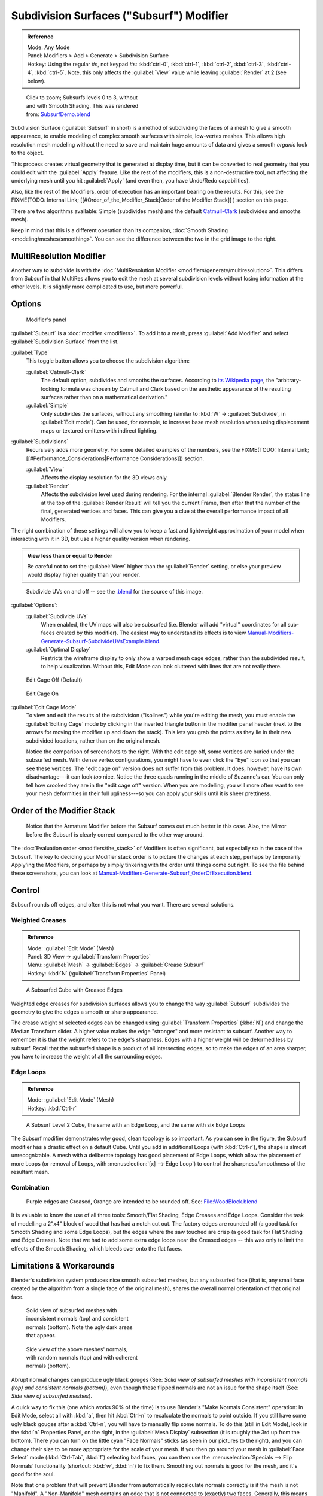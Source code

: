 
..    TODO/Review: {{review|im=some need update}} .

Subdivision Surfaces ("Subsurf") Modifier
=========================================

.. admonition:: Reference
   :class: refbox

   | Mode:     Any Mode
   | Panel:    Modifiers > Add > Generate > Subdivision Surface
   | Hotkey:   Using the regular #s, not keypad #s: :kbd:`ctrl-0`,  :kbd:`ctrl-1`,  :kbd:`ctrl-2`,  :kbd:`ctrl-3`,  :kbd:`ctrl-4`,   :kbd:`ctrl-5`. Note, this only affects the :guilabel:`View` value while leaving :guilabel:`Render` at 2 (see below).


.. figure:: /images/SubsurfSmoothingDemoGrid-HiRes.jpg
   :width: 300px
   :figwidth: 300px

   Click to zoom; Subsurfs levels 0 to 3, without and with Smooth Shading. This was rendered from: `SubsurfDemo.blend <http://wiki.blender.org/index.php/Media:SubsurfDemo.blend>`__


Subdivision Surface (:guilabel:`Subsurf` in short)
is a method of subdividing the faces of a mesh to give a smooth appearance,
to enable modeling of complex smooth surfaces with simple, low-vertex meshes. This allows high
resolution mesh modeling without the need to save and maintain huge amounts of data and gives
a smooth *organic* look to the object.

This process creates virtual geometry that is generated at display time, but it can be
converted to real geometry that you could edit with the :guilabel:`Apply` feature.
Like the rest of the modifiers, this is a non-destructive tool,
not affecting the underlying mesh until you hit :guilabel:`Apply` (and even then,
you have Undo/Redo capabilities).

Also, like the rest of the Modifiers, order of execution has an important bearing on the results. For this, see the
FIXME(TODO: Internal Link;
[[#Order_of_the_Modifier_Stack|Order of the Modifier Stack]]
) section on this page.

There are two algorithms available: Simple
(subdivides  mesh) and the default `Catmull-Clark <http://en.wikipedia.org/wiki/Catmull%E2%80%93Clark_subdivision_surface>`__ (subdivides and
smooths mesh).

Keep in mind that this is a different operation than its companion, :doc:`Smooth Shading <modeling/meshes/smoothing>`. You can see the difference between the two in the grid image to the right.


MultiResolution Modifier
------------------------

Another way to subdivide is with the :doc:`MultiResolution Modifier <modifiers/generate/multiresolution>`. This differs from Subsurf in that MultiRes allows you to edit the mesh at several subdivision levels without losing information at the other levels. It is slightly more complicated to use, but more powerful.


Options
-------

.. figure:: /images/25-Manual-Modifiers-Subsurf.jpg

   Modifier's panel


:guilabel:`Subsurf` is a :doc:`modifier <modifiers>`. To add it to a mesh, press :guilabel:`Add Modifier` and select :guilabel:`Subdivision Surface` from the list.

:guilabel:`Type`
   This toggle button allows you to choose the subdivision algorithm:

   :guilabel:`Catmull-Clark`
      The default option, subdivides and smooths the surfaces. According to `its Wikipedia page <http://en.wikipedia.org/wiki/Catmull%E2%80%93Clark_subdivision_surface>`__, the "arbitrary-looking formula was chosen by Catmull and Clark based on the aesthetic appearance of the resulting surfaces rather than on a mathematical derivation."
   :guilabel:`Simple`
      Only subdivides the surfaces, without any smoothing (similar to :kbd:`W` → :guilabel:`Subdivide`, in :guilabel:`Edit mode`).  Can be used, for example, to increase base mesh resolution when using displacement maps or textured emitters with indirect lighting.

:guilabel:`Subdivisions`
   Recursively adds more geometry. For some detailed examples of the numbers, see the
   FIXME(TODO: Internal Link; [[#Performance_Considerations|Performance Considerations]]) section.

   :guilabel:`View`
      Affects the display resolution for the 3D views only.
   :guilabel:`Render`
      Affects the subdivision level used during rendering. For the internal :guilabel:`Blender Render`, the status line at the top of the :guilabel:`Render Result` will tell you the current Frame, then after that the number of the final, generated vertices and faces. This can give you a clue at the overall performance impact of all Modifiers.

The right combination of these settings will allow you to keep a fast and lightweight
approximation of your model when interacting with it in 3D,
but use a higher quality version when rendering.


.. admonition:: View less than or equal to Render
   :class: nicetip

   Be careful not to set the :guilabel:`View` higher than the :guilabel:`Render` setting, or else your preview would display higher quality than your render.


.. figure:: /images/Manual-Modifiers-Generate-Subsurf-SubdivideUVs.jpg

   Subdivide UVs on and off -- see the `.blend <http://wiki.blender.org/index.php/Media:Manual-Modifiers-Generate-Subsurf-SubdivideUVsExample.blend>`__ for the source of this image.


:guilabel:`Options`:
   :guilabel:`Subdivide UVs`
      When enabled, the UV maps will also be subsurfed (i.e. Blender will add "virtual" coordinates for all sub-faces created by this modifier). The easiest way to understand its effects is to view `Manual-Modifiers-Generate-Subsurf-SubdivideUVsExample.blend <http://wiki.blender.org/index.php/Media:Manual-Modifiers-Generate-Subsurf-SubdivideUVsExample.blend>`__.
   :guilabel:`Optimal Display`
      Restricts the wireframe display to only show a warped mesh cage edges, rather than the subdivided result, to help visualization. Without this, Edit Mode can look cluttered with lines that are not really there.


.. figure:: /images/SubsurfEditCageOff.jpg
   :width: 250px
   :figwidth: 250px

   Edit Cage Off (Default)


.. figure:: /images/SubsurfEditCageOn.jpg
   :width: 250px
   :figwidth: 250px

   Edit Cage On


:guilabel:`Edit Cage Mode`
   To view and edit the results of the subdivision ("isolines") while you're editing the mesh, you must enable the :guilabel:`Editing Cage` mode by clicking in the inverted triangle button in the modifier panel header (next to the arrows for moving the modifier up and down the stack). This lets you grab the points as they lie in their new subdivided locations, rather than on the original mesh.

   Notice the comparison of screenshots to the right. With the edit cage off,
   some vertices are buried under the subsurfed mesh. With dense vertex configurations,
   you might have to even click the "Eye" icon so that you can see these vertices.
   The "edit cage on" version does not suffer from this problem. It does, however,
   have its own disadvantage---it can look *too* nice. Notice the three quads running in the middle of Suzanne's ear.
   You can only tell how crooked they are in the "edit cage off" version. When you are modelling, you will more often
   want to see your mesh deformities in their full ugliness---so you can apply your skills until it is sheer
   prettiness.



Order of the Modifier Stack
---------------------------

.. figure:: /images/Manual-Modifiers-Generate-Subsurf_OrderOfExecution.jpg

   Notice that the Armature Modifier before the Subsurf comes out much better in this case. Also, the Mirror before the Subsurf is clearly correct compared to the other way around.


The :doc:`Evaluation order <modifiers/the_stack>` of Modifiers is often significant, but especially so in the case of the Subsurf. The key to deciding your Modifier stack order is to picture the changes at each step, perhaps by temporarily Apply'ing the Modifiers, or perhaps by simply tinkering with the order until things come out right. To see the file behind these screenshots, you can look at `Manual-Modifiers-Generate-Subsurf_OrderOfExecution.blend <http://wiki.blender.org/index.php/Media:Manual-Modifiers-Generate-Subsurf_OrderOfExecution.blend>`__.


Control
-------

Subsurf rounds off edges, and often this is not what you want. There are several solutions.


Weighted Creases
~~~~~~~~~~~~~~~~

.. admonition:: Reference
   :class: refbox

   | Mode:     :guilabel:`Edit Mode` (Mesh)
   | Panel:    3D View → :guilabel:`Transform Properties`
   | Menu:     :guilabel:`Mesh` → :guilabel:`Edges` → :guilabel:`Crease Subsurf`
   | Hotkey:   :kbd:`N` (:guilabel:`Transform Properties` Panel)


.. figure:: /images/SubsurfWithCrease.jpg

   A Subsurfed Cube with Creased Edges


Weighted edge creases for subdivision surfaces allows you to change the way
:guilabel:`Subsurf` subdivides the geometry to give the edges a smooth or sharp appearance.


The crease weight of selected edges can be changed using :guilabel:`Transform Properties`
(:kbd:`N`) and change the Median Transform slider.
A higher value makes the edge "stronger" and more resistant to subsurf.
Another way to remember it is that the weight refers to the edge's sharpness.
Edges with a higher weight will be deformed less by subsurf.
Recall that the subsurfed shape is a product of all intersecting edges,
so to make the edges of an area sharper,
you have to increase the weight of all the surrounding edges.


Edge Loops
~~~~~~~~~~

.. admonition:: Reference
   :class: refbox

   | Mode:     :guilabel:`Edit Mode` (Mesh)
   | Hotkey:   :kbd:`Ctrl-r`


.. figure:: /images/CubeWithEdgeLoops.jpg

   A Subsurf Level 2 Cube, the same with an Edge Loop, and the same with six Edge Loops


The Subsurf modifier demonstrates why good, clean topology is so important.
As you can see in the figure, the Subsurf modifier has a drastic effect on a default Cube.
Until you add in additional Loops (with :kbd:`Ctrl-r`),
the shape is almost unrecognizable.
A mesh with a deliberate topology has good placement of Edge Loops,
which allow the placement of more Loops (or removal of Loops,
with :menuselection:`[x] --> Edge Loop`)
to control the sharpness/smoothness of the resultant mesh.


Combination
~~~~~~~~~~~

.. figure:: /images/Subsurf2x4.jpg

   Purple edges are Creased, Orange are intended to be rounded off. See: `File:WoodBlock.blend <http://wiki.blender.org/index.php/File:WoodBlock.blend>`__


It is valuable to know the use of all three tools: Smooth/Flat Shading,
Edge Creases and Edge Loops.
Consider the task of modelling a 2"x4" block of wood that has had a notch cut out.
The factory edges are rounded off (a good task for Smooth Shading and some Edge Loops),
but the edges where the saw touched are crisp (a good task for Flat Shading and Edge Crease).
Note that we had to add some extra edge loops near the Creased edges -- this was only to limit
the effects of the Smooth Shading, which bleeds over onto the flat faces.


Limitations & Workarounds
-------------------------

Blender's subdivision system produces nice smooth subsurfed meshes, but any subsurfed face
(that is, any small face created by the algorithm from a single face of the original mesh),
shares the overall normal orientation of that original face.


.. figure:: /images/Manual-Part-II-SubSurf05b.jpg
   :width: 300px
   :figwidth: 300px

   Solid view of subsurfed meshes with inconsistent normals (top) and consistent normals (bottom). Note the ugly dark areas that appear.


.. figure:: /images/Manual-Part-II-SubSurf05a.jpg
   :width: 300px
   :figwidth: 300px

   Side view of the above meshes' normals, with random normals (top) and with coherent normals (bottom).


Abrupt normal changes can produce ugly black gouges (See:
*Solid view of subsurfed meshes with inconsistent normals (top) and consistent normals
(bottom)*), even though these flipped normals are not an issue for the shape itself (See:
*Side view of subsurfed meshes*).


A quick way to fix this (one which works 90% of the time)
is to use Blender's "Make Normals Consistent" operation: In Edit Mode,
select all with :kbd:`a`,
then hit :kbd:`Ctrl-n` to recalculate the normals to point outside.
If you still have some ugly black gouges after a :kbd:`Ctrl-n`,
you will have to manually flip some normals. To do this (still in Edit Mode),
look in the :kbd:`n` Properties Panel, on the right,
in the :guilabel:`Mesh Display` subsection (it is roughly the 3rd up from the bottom).
There you can turn on the little cyan "Face Normals" sticks
(as seen in our pictures to the right),
and you can change their size to be more appropriate for the scale of your mesh.
If you then go around your mesh in :guilabel:`Face Select` mode (:kbd:`Ctrl-Tab`,
:kbd:`f`) selecting bad faces,
you can then use the :menuselection:`Specials --> Flip Normals` functionality (shortcut: :kbd:`w`,
:kbd:`n`) to fix them. Smoothing out normals is good for the mesh,
and it's good for the soul.

Note that one problem that will prevent Blender from automatically recalculate normals
correctly is if the mesh is not "Manifold".
A "Non-Manifold" mesh contains an edge that is not connected to (exactly) two faces.
Generally, this means that "out" cannot be computed.


.. figure:: /images/Manual-Part-II-SubSurf06.jpg

   A "Non-Manifold" mesh.


(*A "Non-Manifold" mesh*) shows a very simple example of a "Non-Manifold" mesh. In general a non-manifold mesh occurs when you have internal faces or edges that are unexpectedly open.

A non-manifold mesh is not a problem for conventional meshes,
but can give rise to ugly artifacts when subsurfed. Also, it does not allow decimation,
so it is better to avoid them as much as possible.

To locate the non-Manifold components, you can be in either :guilabel:`Vertex Select` mode or
:guilabel:`Edge Select` mode and deselect all vertices. Now,
either go to :menuselection:`Select --> Non Manifold` or hit :kbd:`Ctrl-Alt-Shift-m`. Sometimes,
it can take some clever work to make these areas Manifold,
but with determination and creativity you will be able to figure it out.
Sometimes it is only a matter of Removing Doubles (:kbd:`w`,\ :kbd:`r`)
or of manually merging some vertices (:kbd:`Alt-m`).


Performance Considerations
--------------------------

Great levels of Subsurf demands more video memory, and a faster graphics card.
Blender could potentially crash if your level of Subsurf surpasses your system memory.

Note about potential crashes:
Be aware that the Subsurf Modifier will need more and more memory at higher levels of subsurf,
and the more dense your base mesh, the more memory you will need. In 32 bit systems,
Blender could potentially crash with *malloc* errors,
when you surpass 2~3 GiB of memory used. This is not a Blender bug.  Blender,
when paired with a 64 bit system, could use 64 GiB of memory,
thus reducing the chances of *malloc()* errors.

Another note about using high levels of Subsurf with a graphics card with a low total amount
of Vram: When you move, edit, or otherwise work in your mesh,
some parts of the geometry will disappear visually. Your mesh will actually be O.K.,
because the render is generated using your Object Data,
even though it cannot be shown by your graphics card.

The resulting Vertex, Edge, and Face counts from the Modifier's effect on a Cube,
Quadrilateral Plane, and Triangle can be found in these tables:


+----------------------+---------------+---------------+---------------+
+Cube Subdivision Level|Resulting Verts|Resulting Edges|Resulting Faces+
+----------------------+---------------+---------------+---------------+
+0                     |8              |12             |6              +
+----------------------+---------------+---------------+---------------+
+1                     |26             |48             |24             +
+----------------------+---------------+---------------+---------------+
+2                     |98             |192            |96             +
+----------------------+---------------+---------------+---------------+
+3                     |386            |768            |384            +
+----------------------+---------------+---------------+---------------+
+4                     |1538           |3072           |1536           +
+----------------------+---------------+---------------+---------------+
+5                     |6146           |12288          |6144           +
+----------------------+---------------+---------------+---------------+
+6                     |24578          |49152          |24576          +
+----------------------+---------------+---------------+---------------+
+Formulae              |3*2**(2*n)+4)/2|3*4**n         |verts - 2      +
+----------------------+---------------+---------------+---------------+


While we're at it, here is the pattern for subdividing a quadrilateral plane:


+----------------------+---------------+-----------------+---------------+
+Quad Subdivision Level|Resulting Verts|Resulting Edges  |Resulting Faces+
+----------------------+---------------+-----------------+---------------+
+0                     |4              |4                |1              +
+----------------------+---------------+-----------------+---------------+
+1                     |9              |12               |4              +
+----------------------+---------------+-----------------+---------------+
+2                     |25             |40               |16             +
+----------------------+---------------+-----------------+---------------+
+3                     |81             |144              |64             +
+----------------------+---------------+-----------------+---------------+
+4                     |289            |544              |256            +
+----------------------+---------------+-----------------+---------------+
+5                     |1089           |2112             |1024           +
+----------------------+---------------+-----------------+---------------+
+6                     |4225           |8320             |4096           +
+----------------------+---------------+-----------------+---------------+
+Formulae              |((2**n+2)**2)/4|2**(n-1)*(2**n+2)|4**(n-1)       +
+----------------------+---------------+-----------------+---------------+


And, of course, triangles:


+---------------------+---------------+---------------------+---------------+
+Tri Subdivision Level|Resulting Verts|Resulting Edges      |Resulting Faces+
+---------------------+---------------+---------------------+---------------+
+0                    |3              |3                    |1              +
+---------------------+---------------+---------------------+---------------+
+1                    |7              |9                    |3              +
+---------------------+---------------+---------------------+---------------+
+2                    |19             |30                   |12             +
+---------------------+---------------+---------------------+---------------+
+3                    |61             |108                  |48             +
+---------------------+---------------+---------------------+---------------+
+4                    |217            |408                  |192            +
+---------------------+---------------+---------------------+---------------+
+5                    |817            |1584                 |768            +
+---------------------+---------------+---------------------+---------------+
+6                    |3169           |6240                 |3072           +
+---------------------+---------------+---------------------+---------------+
+Formulae             |Do you know it?|3*(2**(n-3))*(2**n+2)                +
+---------------------+---------------+---------------------+---------------+


Category:Modifiers]]
